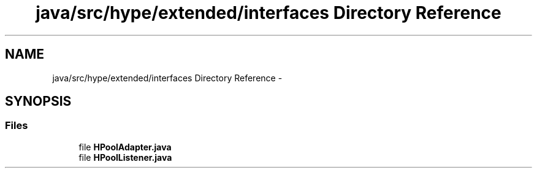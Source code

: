 .TH "java/src/hype/extended/interfaces Directory Reference" 3 "Wed Jun 5 2013" "HYPE_processing" \" -*- nroff -*-
.ad l
.nh
.SH NAME
java/src/hype/extended/interfaces Directory Reference \- 
.SH SYNOPSIS
.br
.PP
.SS "Files"

.in +1c
.ti -1c
.RI "file \fBHPoolAdapter\&.java\fP"
.br
.ti -1c
.RI "file \fBHPoolListener\&.java\fP"
.br
.in -1c
